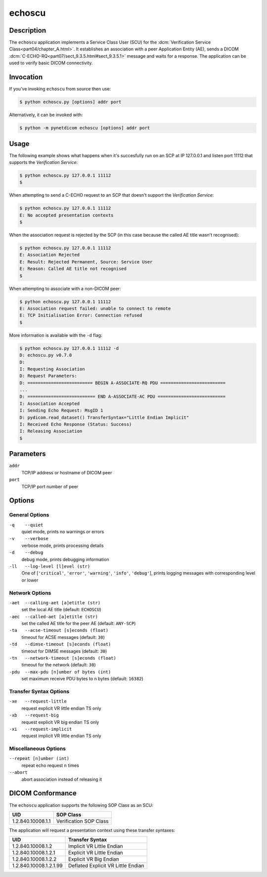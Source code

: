 =======
echoscu
=======

Description
===========
The ``echoscu`` application implements a Service Class User (SCU) for the
:dcm:`Verification Service Class<part04/chapter_A.html>`. It establishes an
association with a peer Application Entity (AE), sends a DICOM
:dcm:`C-ECHO-RQ<part07/sect_9.3.5.html#sect_9.3.5.1>` message and waits for a
response. The application can be used to verify basic DICOM connectivity.

Invocation
==========

If you've invoking ``echoscu`` from source then use:

.. code-block:: text

    $ python echoscu.py [options] addr port

Alternatively, it can be invoked with:

.. code-block:: text

    $ python -m pynetdicom echoscu [options] addr port

Usage
=====

The following example shows what happens when it's succesfully run on
an SCP at IP 127.0.0.1 and listen port 11112 that supports the *Verification
Service*:

.. code-block:: text

    $ python echoscu.py 127.0.0.1 11112
    $

When attempting to send a C-ECHO request to an SCP that doesn't support the
*Verification Service*:

.. code-block:: text

    $ python echoscu.py 127.0.0.1 11112
    E: No accepted presentation contexts
    $

When the association request is rejected by the SCP (in this case because the
called AE title wasn't recognised):

.. code-block:: text

    $ python echoscu.py 127.0.0.1 11112
    E: Association Rejected
    E: Result: Rejected Permanent, Source: Service User
    E: Reason: Called AE title not recognised
    $

When attempting to associate with a non-DICOM peer:

.. code-block:: text

    $ python echoscu.py 127.0.0.1 11112
    E: Association request failed: unable to connect to remote
    E: TCP Initialisation Error: Connection refused
    $

More information is available with the ``-d`` flag:

.. code-block:: text

    $ python echoscu.py 127.0.0.1 11112 -d
    D: echoscu.py v0.7.0
    D:
    I: Requesting Association
    D: Request Parameters:
    D: ========================= BEGIN A-ASSOCIATE-RQ PDU =========================
    ...
    D: ========================== END A-ASSOCIATE-AC PDU ==========================
    I: Association Accepted
    I: Sending Echo Request: MsgID 1
    D: pydicom.read_dataset() TransferSyntax="Little Endian Implicit"
    I: Received Echo Response (Status: Success)
    I: Releasing Association
    $

Parameters
==========
``addr``
            TCP/IP address or hostname of DICOM peer
``port``
            TCP/IP port number of peer

Options
=======
General Options
---------------
``-q    --quiet``
            quiet mode, prints no warnings or errors
``-v    --verbose``
            verbose mode, prints processing details
``-d    --debug``
            debug mode, prints debugging information
``-ll   --log-level [l]evel (str)``
            One of [``'critical'``, ``'error'``, ``'warning'``, ``'info'``,
            ``'debug'``], prints logging messages with corresponding level
            or lower

Network Options
---------------
``-aet  --calling-aet [a]etitle (str)``
            set the local AE title (default: ``ECHOSCU``)
``-aec  --called-aet [a]etitle (str)``
            set the called AE title for the peer AE (default: ``ANY-SCP``)
``-ta   --acse-timeout [s]econds (float)``
            timeout for ACSE messages (default: ``30``)
``-td   --dimse-timeout [s]econds (float)``
            timeout for DIMSE messages (default: ``30``)
``-tn   --network-timeout [s]econds (float)``
            timeout for the network (default: ``30``)
``-pdu  --max-pdu [n]umber of bytes (int)``
            set maximum receive PDU bytes to n bytes (default: ``16382``)

Transfer Syntax Options
-----------------------
``-xe   --request-little``
            request explicit VR little endian TS only
``-xb   --request-big``
            request explicit VR big endian TS only
``-xi   --request-implicit``
            request implicit VR little endian TS only

Miscellaneous Options
---------------------
``--repeat [n]umber (int)``
            repeat echo request ``n`` times
``--abort``
            abort association instead of releasing it


DICOM Conformance
=================
The ``echoscu`` application supports the following SOP Class as an SCU:

+------------------------+----------------------------------------------------+
| UID                    | SOP Class                                          |
+========================+====================================================+
|1.2.840.10008.1.1       | Verification SOP Class                             |
+------------------------+----------------------------------------------------+

The application will request a presentation context using these transfer
syntaxes:

+------------------------+----------------------------------------------------+
| UID                    | Transfer Syntax                                    |
+========================+====================================================+
| 1.2.840.10008.1.2      | Implicit VR Little Endian                          |
+------------------------+----------------------------------------------------+
| 1.2.840.10008.1.2.1    | Explicit VR Little Endian                          |
+------------------------+----------------------------------------------------+
| 1.2.840.10008.1.2.2    | Explicit VR Big Endian                             |
+------------------------+----------------------------------------------------+
| 1.2.840.10008.1.2.1.99 | Deflated Explicit VR Little Endian                 |
+------------------------+----------------------------------------------------+
